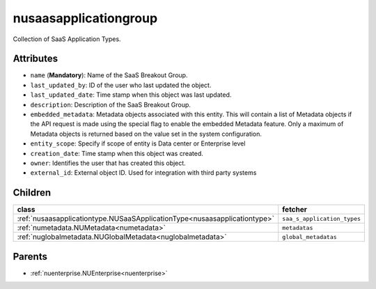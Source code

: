 .. _nusaasapplicationgroup:

nusaasapplicationgroup
===========================================

.. class:: nusaasapplicationgroup.NUSaaSApplicationGroup(bambou.nurest_object.NUMetaRESTObject,):

Collection of SaaS Application Types.


Attributes
----------


- ``name`` (**Mandatory**): Name of the SaaS Breakout Group.

- ``last_updated_by``: ID of the user who last updated the object.

- ``last_updated_date``: Time stamp when this object was last updated.

- ``description``: Description of the SaaS Breakout Group.

- ``embedded_metadata``: Metadata objects associated with this entity. This will contain a list of Metadata objects if the API request is made using the special flag to enable the embedded Metadata feature. Only a maximum of Metadata objects is returned based on the value set in the system configuration.

- ``entity_scope``: Specify if scope of entity is Data center or Enterprise level

- ``creation_date``: Time stamp when this object was created.

- ``owner``: Identifies the user that has created this object.

- ``external_id``: External object ID. Used for integration with third party systems




Children
--------

================================================================================================================================================               ==========================================================================================
**class**                                                                                                                                                      **fetcher**

:ref:`nusaasapplicationtype.NUSaaSApplicationType<nusaasapplicationtype>`                                                                                        ``saa_s_application_types`` 
:ref:`numetadata.NUMetadata<numetadata>`                                                                                                                         ``metadatas`` 
:ref:`nuglobalmetadata.NUGlobalMetadata<nuglobalmetadata>`                                                                                                       ``global_metadatas`` 
================================================================================================================================================               ==========================================================================================



Parents
--------


- :ref:`nuenterprise.NUEnterprise<nuenterprise>`

